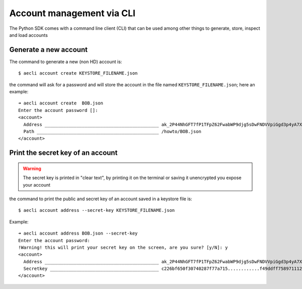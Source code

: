 ==========================
Account management via CLI
==========================

The Python SDK comes with a command line client (CLI) that can be used
among other things to generate, store, inspect and load accounts 


Generate a new account 
======================

The command to generate a new (non HD) account is:

::
  
  $ aecli account create KEYSTORE_FILENAME.json
  

the command will ask for a password and will store the account in the file 
named ``KEYSTORE_FILENAME.json``; here an example:

::

  ➜ aecli account create  BOB.json
  Enter the account password []: 
  <account>
    Address ___________________________________________ ak_2P44NhGFT7fP1TFpZ62FwabWP9djg5sDwFNDVVpiGgd3p4yA7X
    Path ______________________________________________ /howto/BOB.json
  </account>

Print the secret key of an account
==================================

.. warning::
  The secret key is printed in "clear text", by printing it on the terminal or saving
  it unencrypted you expose your account


the command to print the public and secret key of an account saved in a keystore file is:

::
  
  $ aecli account address --secret-key KEYSTORE_FILENAME.json

Example:

::

  ➜ aecli account address BOB.json --secret-key
  Enter the account password: 
  !Warning! this will print your secret key on the screen, are you sure? [y/N]: y
  <account>
    Address ___________________________________________ ak_2P44NhGFT7fP1TFpZ62FwabWP9djg5sDwFNDVVpiGgd3p4yA7X
    Secretkey _________________________________________ c226bf650f30740287f77a715............f49ddff758971112fb5cfb0e66975a8f
  </account>


